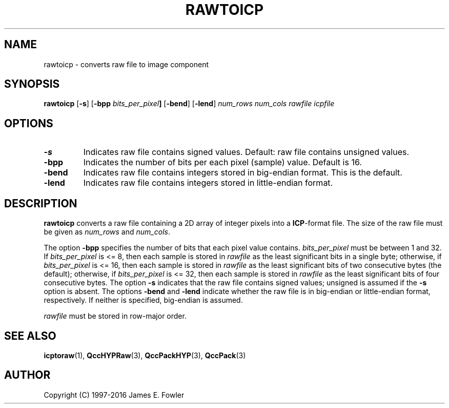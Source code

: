 .TH RAWTOICP 1 "QCCPACK" ""
.SH NAME
rawtoicp \- converts raw file to image component
.SH SYNOPSIS
.B rawtoicp
.RB "[\|" \-s "\|]"
.RB "[\|" \-bpp
.IB bits_per_pixel "\|]"
.RB "[\|" \-bend "\|]"
.RB "[\|" \-lend "\|]"
.I num_rows
.I num_cols
.I rawfile
.I icpfile
.SH OPTIONS
.TP
.BI \-s
Indicates raw file contains signed values.
Default: raw file contains unsigned values.
.TP
.BI \-bpp
Indicates the number of bits per each pixel (sample) value.
Default is 16.
.TP
.BI \-bend
Indicates raw file contains integers stored in
big-endian format. This is the default.
.TP
.BI \-lend
Indicates raw file contains integers stored in
little-endian format.
.SH DESCRIPTION
.LP
.B rawtoicp
converts a raw file
containing a 2D array of integer pixels into a
.BR ICP -format
file. The size of the raw file must be given as
.IR num_rows
and
.IR num_cols .
.LP
The option
.BR \-bpp
specifies the number of bits that each pixel value contains.
.IR bits_per_pixel
must be between 1 and 32. If
.IR bits_per_pixel
is <= 8, then each sample is stored in
.IR rawfile
as the least significant
bits in a single byte; otherwise, if
.IR bits_per_pixel
is <= 16, then each sample is stored in
.IR rawfile
as the least significant bits of two consecutive bytes (the default);
otherwise, if
.IR bits_per_pixel
is <= 32, then each sample is stored in
.IR rawfile
as the least significant bits of four consecutive bytes.
The option
.BR \-s
indicates that the raw file contains signed values;
unsigned is assumed if the
.BR \-s
option is absent.
The options
.BR \-bend
and
.BR \-lend
indicate whether the raw file is in
big-endian or little-endian
format, respectively.
If neither is specified,
big-endian is assumed.
.LP
.I rawfile
must be stored in row-major order.
.SH "SEE ALSO"
.BR icptoraw (1),
.BR QccHYPRaw (3),
.BR QccPackHYP (3),
.BR QccPack (3)

.SH AUTHOR
Copyright (C) 1997-2016  James E. Fowler
.\"  The programs herein are free software; you can redistribute them and/or
.\"  modify them under the terms of the GNU General Public License
.\"  as published by the Free Software Foundation; either version 2
.\"  of the License, or (at your option) any later version.
.\"  
.\"  These programs are distributed in the hope that they will be useful,
.\"  but WITHOUT ANY WARRANTY; without even the implied warranty of
.\"  MERCHANTABILITY or FITNESS FOR A PARTICULAR PURPOSE.  See the
.\"  GNU General Public License for more details.
.\"  
.\"  You should have received a copy of the GNU General Public License
.\"  along with these programs; if not, write to the Free Software
.\"  Foundation, Inc., 675 Mass Ave, Cambridge, MA 02139, USA.
